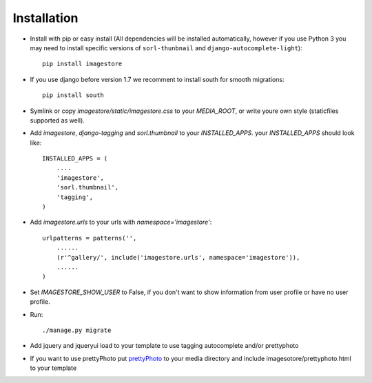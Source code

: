 Installation
============

* Install with pip or easy install (All dependencies will be installed automatically, however if you use Python 3 you may need to install specific versions of ``sorl-thunbnail`` and ``django-autocomplete-light``)::

    pip install imagestore

* If you use django before version 1.7 we recomment to install south for smooth migrations::

    pip install south

* Symlink or copy `imagestore/static/imagestore.css` to your `MEDIA_ROOT`, or write youre own style (staticfiles supported as well).
* Add `imagestore`, `django-tagging` and `sorl.thumbnail` to your `INSTALLED_APPS`.
  your `INSTALLED_APPS` should look like::

    INSTALLED_APPS = (
        ....
        'imagestore',
        'sorl.thumbnail',
        'tagging',
    )

* Add `imagestore.urls` to your urls with `namespace='imagestore'`::

    urlpatterns = patterns('',
        ......
        (r'^gallery/', include('imagestore.urls', namespace='imagestore')),
        ......
    )

* Set `IMAGESTORE_SHOW_USER` to False, if you don't want to show information from user profile or have no user profile.

* Run::

        ./manage.py migrate

* Add jquery and jqueryui load to your template to use tagging autocomplete and/or prettyphoto
* If you want to use prettyPhoto put `prettyPhoto <http://www.no-margin-for-errors.com/projects/prettyphoto-jquery-lightbox-clone/>`_ to your media directory and include imagesotore/prettyphoto.html to your template
